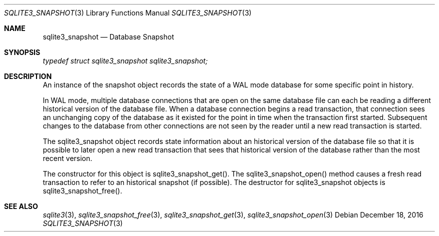 .Dd December 18, 2016
.Dt SQLITE3_SNAPSHOT 3
.Os
.Sh NAME
.Nm sqlite3_snapshot
.Nd Database Snapshot
.Sh SYNOPSIS
.Vt typedef struct sqlite3_snapshot sqlite3_snapshot;
.Sh DESCRIPTION
An instance of the snapshot object records the state of a WAL mode
database for some specific point in history.
.Pp
In WAL mode, multiple database connections
that are open on the same database file can each be reading a different
historical version of the database file.
When a database connection begins a read transaction,
that connection sees an unchanging copy of the database as it existed
for the point in time when the transaction first started.
Subsequent changes to the database from other connections are not seen
by the reader until a new read transaction is started.
.Pp
The sqlite3_snapshot object records state information about an historical
version of the database file so that it is possible to later open a
new read transaction that sees that historical version of the database
rather than the most recent version.
.Pp
The constructor for this object is sqlite3_snapshot_get().
The sqlite3_snapshot_open() method causes a
fresh read transaction to refer to an historical snapshot (if possible).
The destructor for sqlite3_snapshot objects is sqlite3_snapshot_free().
.Sh SEE ALSO
.Xr sqlite3 3 ,
.Xr sqlite3_snapshot_free 3 ,
.Xr sqlite3_snapshot_get 3 ,
.Xr sqlite3_snapshot_open 3
